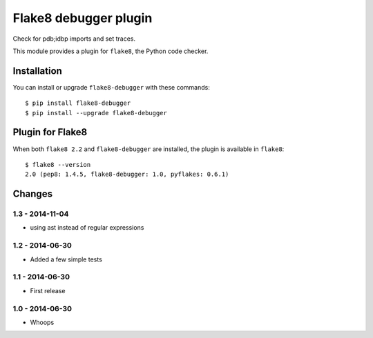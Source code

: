 Flake8 debugger plugin
==================

Check for pdb;idbp imports and set traces.

This module provides a plugin for ``flake8``, the Python code checker.


Installation
------------

You can install or upgrade ``flake8-debugger`` with these commands::

  $ pip install flake8-debugger
  $ pip install --upgrade flake8-debugger


Plugin for Flake8
-----------------

When both ``flake8 2.2`` and ``flake8-debugger`` are installed, the plugin is
available in ``flake8``::

    $ flake8 --version
    2.0 (pep8: 1.4.5, flake8-debugger: 1.0, pyflakes: 0.6.1)


Changes
-------

1.3 - 2014-11-04
````````````````
* using ast instead of regular expressions

1.2 - 2014-06-30
````````````````
* Added a few simple tests

1.1 - 2014-06-30
````````````````
* First release

1.0 - 2014-06-30
````````````````
* Whoops
